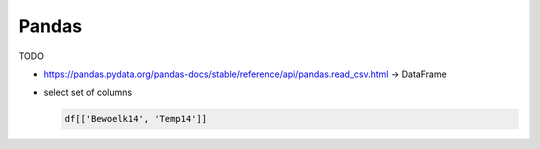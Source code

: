.. jf-topic:: drafts.ai.pandas
   :dependencies: python.basics.python_0200_sequential_types, 
		  drafts.ai.numpy,
		  drafts.venv

.. dependency is for the slicing syntax.

Pandas
======

.. contents::
   :local:

.. jf-topicgraph:: 
   :entries: drafts.ai.pandas

TODO

* https://pandas.pydata.org/pandas-docs/stable/reference/api/pandas.read_csv.html -> DataFrame
* select set of columns

  .. code-block:: python

     df[['Bewoelk14', 'Temp14']]
